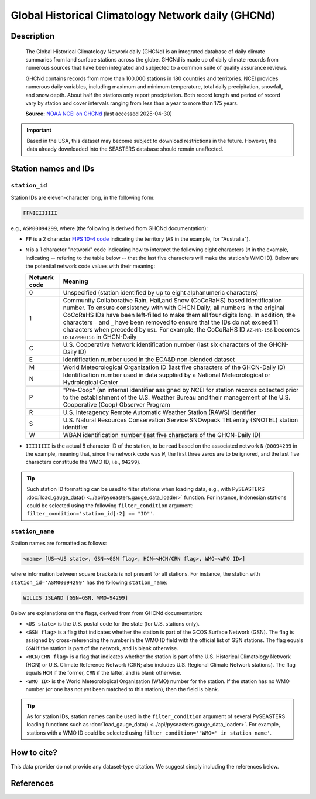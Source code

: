 .. _ghcnd:

Global Historical Climatology Network daily (GHCNd)
===================================================

Description
-----------

.. epigraph::

   The Global Historical Climatology Network daily (GHCNd) is an integrated database of
   daily climate summaries from land surface stations across the globe. GHCNd is made up
   of daily climate records from numerous sources that have been integrated and
   subjected to a common suite of quality assurance reviews.

   GHCNd contains records from more than 100,000 stations in 180 countries and
   territories. NCEI provides numerous daily variables, including maximum and minimum
   temperature, total daily precipitation, snowfall, and snow depth.
   About half the stations only report precipitation. Both record length and period of
   record vary by station and cover intervals ranging from less than a year to more than
   175 years.

   **Source:** `NOAA NCEI on GHCNd <https://www.ncei.noaa.gov/products/land-based-station/global-historical-climatology-network-daily>`_
   (last accessed 2025-04-30)


.. important::

   Based in the USA, this dataset may become subject to download restrictions in the
   future. However, the data already downloaded into the SEASTERS database should remain
   unaffected.


Station names and IDs
---------------------

.. _ghcnd-station-id:

``station_id``
~~~~~~~~~~~~~~

Station IDs are eleven-character long, in the following form:

.. code:: console

   FFNIIIIIIII


e.g., ``ASM00094299``, where (the following is derived from GHCNd documentation):

* ``FF`` is a 2 character `FIPS 10-4 code <https://en.wikipedia.org/wiki/FIPS_10-4>`_
  indicating the territory (``AS`` in the example, for "Australia").

  .. seealso::

     :doc:`pyseasters.COUNTRIES <../api/pyseasters.constants.countries>`: PySEASTERS
     provides the ``COUNTRIES`` constant ``pandas`` DataFrame that relates country names
     with ISO and FIPS codes.


* ``N`` is a 1 character "network" code indicating how to interpret the following eight
  characters (``M`` in the example, indicating -- refering to the table below --
  that the last five characters will make the station's WMO ID).
  Below are the potential network code values with their meaning:

  .. list-table::
     :header-rows: 1

     * - Network code
       - Meaning
     * - 0
       - Unspecified (station identified by up to eight 
         alphanumeric characters)
     * - 1
       - Community Collaborative Rain, Hail,and Snow (CoCoRaHS)
         based identification number.  To ensure consistency with
         with GHCN Daily, all numbers in the original CoCoRaHS IDs
         have been left-filled to make them all four digits long. 
         In addition, the characters ``-`` and ``_`` have been removed 
         to ensure that the IDs do not exceed 11 characters when 
         preceded by ``US1``. For example, the CoCoRaHS ID 
         ``AZ-MR-156`` becomes ``US1AZMR0156`` in GHCN-Daily
     * - C
       - U.S. Cooperative Network identification number (last six 
         characters of the GHCN-Daily ID)
     * - E
       - Identification number used in the ECA&D non-blended
         dataset
     * - M
       - World Meteorological Organization ID (last five
         characters of the GHCN-Daily ID)
     * - N
       - Identification number used in data supplied by a 
         National Meteorological or Hydrological Center
     * - P
       - "Pre-Coop" (an internal identifier assigned by NCEI for station
         records collected prior to the establishment of the U.S. Weather
         Bureau and their management of the U.S. Cooperative (Coop) 
         Observer Program
     * - R
       - U.S. Interagency Remote Automatic Weather Station (RAWS)
         identifier
     * - S
       - U.S. Natural Resources Conservation Service SNOwpack
         TELemtry (SNOTEL) station identifier
     * - W
       - WBAN identification number (last five characters of the 
         GHCN-Daily ID)


* ``IIIIIIII`` is the actual 8 character ID of the station, to be read based on the
  associated network ``N`` (``00094299`` in the example, meaning that, since the network
  code was ``W``, the first three zeros are to be ignored, and the last five characters
  constitude the WMO ID, i.e., ``94299``).


.. tip::

   Such station ID formatting can be used to filter stations when loading data,
   e.g., with PySEASTERS :doc:`load_gauge_data() <../api/pyseasters.gauge_data_loader>`
   function. For instance, Indonesian stations could be selected using the following
   ``filter_condition`` argument: ``filter_condition='station_id[:2] == "ID"'``.


.. _ghcnd-station-name:

``station_name``
~~~~~~~~~~~~~~~~

Station names are formatted as follows:

.. code:: console

   <name> [US=<US state>, GSN=<GSN flag>, HCN=<HCN/CRN flag>, WMO=<WMO ID>]


where information between square brackets is not present for all stations. For instance,
the station with ``station_id='ASM00094299'`` has the following ``station_name``:

.. code:: console

   WILLIS ISLAND [GSN=GSN, WMO=94299]


Below are explanations on the flags, derived from from GHCNd documentation:

* ``<US state>`` is the U.S. postal code for the state (for U.S. stations only).

* ``<GSN flag>`` is a flag that indicates whether the station is part of the GCOS
  Surface Network (GSN). The flag is assigned by cross-referencing
  the number in the WMO ID field with the official list of GSN
  stations. The flag equals ``GSN`` if the station is part of the network, and is blank
  otherwise.

* ``<HCN/CRN flag>`` is a flag that indicates whether the station is part of the U.S.
  Historical Climatology Network (HCN) or U.S. Climate Reference Network (CRN; also
  includes U.S. Regional Climate Network stations).
  The flag equals ``HCN`` if the former, ``CRN`` if the latter, and is blank otherwise.

* ``<WMO ID>`` is the World Meteorological Organization (WMO) number for the
  station. If the station has no WMO number (or one has not yet been matched to this
  station), then the field is blank.


.. tip::

   As for station IDs, station names can be used in the ``filter_condition`` argument
   of several PySEASTERS loading functions such as
   :doc:`load_gauge_data() <../api/pyseasters.gauge_data_loader>`. For example, stations
   with a WMO ID could be selected using ``filter_condition='"WMO=" in station_name'``.



How to cite?
------------

This data provider do not provide any dataset-type citation.
We suggest simply including the references below.


References
----------

.. bibliography::
   :list: bullet
   :filter: key % "GHCNd:"
